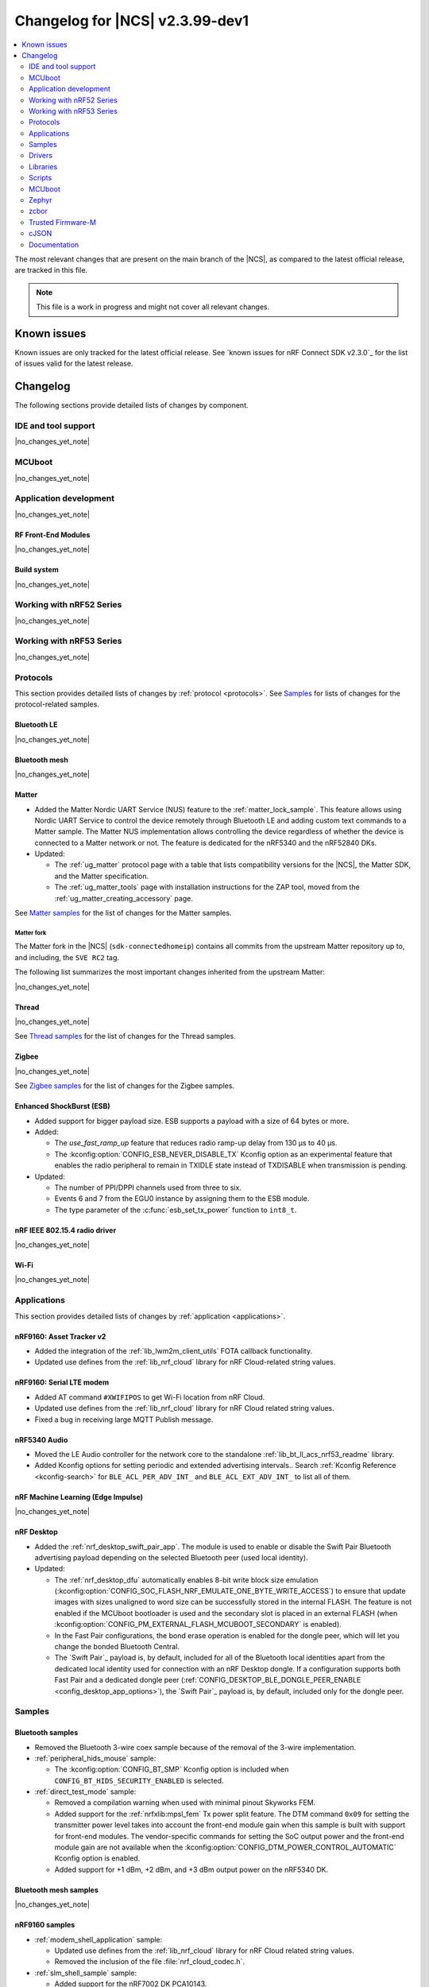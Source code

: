 .. _ncs_release_notes_changelog:

Changelog for |NCS| v2.3.99-dev1
################################

.. contents::
   :local:
   :depth: 2

The most relevant changes that are present on the main branch of the |NCS|, as compared to the latest official release, are tracked in this file.

.. note::
   This file is a work in progress and might not cover all relevant changes.

.. HOWTO

   When adding a new PR, decide whether it needs an entry in the changelog.
   If it does, update this page.
   Add the sections you need, as only a handful of sections is kept when the changelog is cleaned.
   "Protocols" section serves as a highlight section for all protocol-related changes, including those made to samples, libraries, and so on.

Known issues
************

Known issues are only tracked for the latest official release.
See `known issues for nRF Connect SDK v2.3.0`_ for the list of issues valid for the latest release.

Changelog
*********

The following sections provide detailed lists of changes by component.

IDE and tool support
====================

|no_changes_yet_note|

MCUboot
=======

|no_changes_yet_note|

Application development
=======================

|no_changes_yet_note|

RF Front-End Modules
--------------------

|no_changes_yet_note|

Build system
------------

|no_changes_yet_note|

Working with nRF52 Series
=========================

|no_changes_yet_note|

Working with nRF53 Series
=========================

|no_changes_yet_note|

Protocols
=========

This section provides detailed lists of changes by :ref:`protocol <protocols>`.
See `Samples`_ for lists of changes for the protocol-related samples.

Bluetooth LE
------------

|no_changes_yet_note|

Bluetooth mesh
--------------

|no_changes_yet_note|

Matter
------

* Added the Matter Nordic UART Service (NUS) feature to the :ref:`matter_lock_sample`.
  This feature allows using Nordic UART Service to control the device remotely through Bluetooth LE and adding custom text commands to a Matter sample.
  The Matter NUS implementation allows controlling the device regardless of whether the device is connected to a Matter network or not.
  The feature is dedicated for the nRF5340 and the nRF52840 DKs.
* Updated:

  * The :ref:`ug_matter` protocol page with a table that lists compatibility versions for the |NCS|, the Matter SDK, and the Matter specification.
  * The :ref:`ug_matter_tools` page with installation instructions for the ZAP tool, moved from the :ref:`ug_matter_creating_accessory` page.

See `Matter samples`_ for the list of changes for the Matter samples.

Matter fork
+++++++++++

The Matter fork in the |NCS| (``sdk-connectedhomeip``) contains all commits from the upstream Matter repository up to, and including, the ``SVE RC2`` tag.

The following list summarizes the most important changes inherited from the upstream Matter:

|no_changes_yet_note|

Thread
------

|no_changes_yet_note|

See `Thread samples`_ for the list of changes for the Thread samples.

Zigbee
------

|no_changes_yet_note|

See `Zigbee samples`_ for the list of changes for the Zigbee samples.

Enhanced ShockBurst (ESB)
-------------------------

* Added support for bigger payload size.
  ESB supports a payload with a size of 64 bytes or more.

* Added:

  * The `use_fast_ramp_up` feature that reduces radio ramp-up delay from 130 µs to 40 µs.
  * The :kconfig:option:`CONFIG_ESB_NEVER_DISABLE_TX` Kconfig option as an experimental feature that enables the radio peripheral to remain in TXIDLE state instead of TXDISABLE when transmission is pending.

* Updated:

  * The number of PPI/DPPI channels used from three to six.
  * Events 6 and 7 from the EGU0 instance by assigning them to the ESB module.
  * The type parameter of the :c:func:`esb_set_tx_power` function to ``int8_t``.

nRF IEEE 802.15.4 radio driver
------------------------------

|no_changes_yet_note|

Wi-Fi
-----

|no_changes_yet_note|

Applications
============

This section provides detailed lists of changes by :ref:`application <applications>`.

nRF9160: Asset Tracker v2
-------------------------

* Added the integration of the :ref:`lib_lwm2m_client_utils` FOTA callback functionality.
* Updated use defines from the :ref:`lib_nrf_cloud` library for nRF Cloud-related string values.

nRF9160: Serial LTE modem
-------------------------

* Added AT command ``#XWIFIPOS`` to get Wi-Fi location from nRF Cloud.
* Updated use defines from the :ref:`lib_nrf_cloud` library for nRF Cloud related string values.
* Fixed a bug in receiving large MQTT Publish message.

nRF5340 Audio
-------------

* Moved the LE Audio controller for the network core to the standalone :ref:`lib_bt_ll_acs_nrf53_readme` library.

* Added  Kconfig options for setting periodic and extended advertising intervals..
  Search :ref:`Kconfig Reference <kconfig-search>` for ``BLE_ACL_PER_ADV_INT_`` and ``BLE_ACL_EXT_ADV_INT_`` to list all of them.

nRF Machine Learning (Edge Impulse)
-----------------------------------

|no_changes_yet_note|

nRF Desktop
-----------

* Added the :ref:`nrf_desktop_swift_pair_app`.
  The module is used to enable or disable the Swift Pair Bluetooth advertising payload depending on the selected Bluetooth peer (used local identity).

* Updated:

  * The :ref:`nrf_desktop_dfu` automatically enables 8-bit write block size emulation (:kconfig:option:`CONFIG_SOC_FLASH_NRF_EMULATE_ONE_BYTE_WRITE_ACCESS`) to ensure that update images with sizes unaligned to word size can be successfully stored in the internal FLASH.
    The feature is not enabled if the MCUboot bootloader is used and the secondary slot is placed in an external FLASH (when :kconfig:option:`CONFIG_PM_EXTERNAL_FLASH_MCUBOOT_SECONDARY` is enabled).
  * In the Fast Pair configurations, the bond erase operation is enabled for the dongle peer, which will let you change the bonded Bluetooth Central.
  * The `Swift Pair`_ payload is, by default, included for all of the Bluetooth local identities apart from the dedicated local identity used for connection with an nRF Desktop dongle.
    If a configuration supports both Fast Pair and a dedicated dongle peer (:ref:`CONFIG_DESKTOP_BLE_DONGLE_PEER_ENABLE <config_desktop_app_options>`), the `Swift Pair`_ payload is, by default, included only for the dongle peer.

Samples
=======

Bluetooth samples
-----------------

* Removed the Bluetooth 3-wire coex sample because of the removal of the 3-wire implementation.

* :ref:`peripheral_hids_mouse` sample:

  * The :kconfig:option:`CONFIG_BT_SMP` Kconfig option is included when ``CONFIG_BT_HIDS_SECURITY_ENABLED`` is selected.

* :ref:`direct_test_mode` sample:

  * Removed a compilation warning when used with minimal pinout Skyworks FEM.
  * Added support for the :ref:`nrfxlib:mpsl_fem` Tx power split feature.
    The DTM command ``0x09`` for setting the transmitter power level takes into account the front-end module gain when this sample is built with support for front-end modules.
    The vendor-specific commands for setting the SoC output power and the front-end module gain are not available when the :kconfig:option:`CONFIG_DTM_POWER_CONTROL_AUTOMATIC` Kconfig option is enabled.
  * Added support for +1 dBm, +2 dBm, and +3 dBm output power on the nRF5340 DK.

Bluetooth mesh samples
----------------------

|no_changes_yet_note|

nRF9160 samples
---------------

* :ref:`modem_shell_application` sample:

  * Updated use defines from the :ref:`lib_nrf_cloud` library for nRF Cloud related string values.
  * Removed the inclusion of the file :file:`nrf_cloud_codec.h`.

* :ref:`slm_shell_sample` sample:

  * Added support for the nRF7002 DK PCA10143.

* :ref:`lwm2m_client` sample:

  * Updated the sample to integrate the :ref:`lib_lwm2m_client_utils` FOTA callback functionality.

* :ref:`nrf_cloud_mqtt_multi_service` sample:

  * Updated the sample by increasing the MCUboot partition size to the minimum necessary to allow bootloader FOTA.

* :ref:`nrf_cloud_rest_device_message` sample:

  * Added:

    * Overlays to use RTT instead of UART for testing purposes.

  * Updated:

    * The Hello World message sent to nRF Cloud now contains a timestamp (message ID).

Peripheral samples
------------------

* :ref:`radio_test` sample:

  * Added a workaround for the hardware `Errata 254`_ of the nRF52840 and nRF52833 chips.

Trusted Firmware-M (TF-M) samples
---------------------------------

|no_changes_yet_note|

Thread samples
--------------

|no_changes_yet_note|

Matter samples
--------------

* :ref:`matter_lock_sample`:

    * Added the Matter Nordic UART Service (NUS) feature, which allows controlling the door lock device remotely through Bluetooth LE using two simple commands: ``Lock`` and ``Unlock``.
      This feature is dedicated for the nRF52840 and the nRF5340 DKs.

NFC samples
-----------

|no_changes_yet_note|

nRF5340 samples
---------------

|no_changes_yet_note|

Gazell samples
--------------

|no_changes_yet_note|

Zigbee samples
--------------

|no_changes_yet_note|

Wi-Fi samples
-------------

|no_changes_yet_note|

Other samples
-------------

|no_changes_yet_note|

Drivers
=======

This section provides detailed lists of changes by :ref:`driver <drivers>`.

|no_changes_yet_note|

Libraries
=========

This section provides detailed lists of changes by :ref:`library <libraries>`.

Binary libraries
----------------

* Added the standalone :ref:`lib_bt_ll_acs_nrf53_readme` library, originally a part of the :ref:`nrf53_audio_app` application.

Bluetooth libraries and services
--------------------------------

* :ref:`bt_le_adv_prov_readme` library:

  * Added API to enable or disable the Swift Pair provider (:c:func:`bt_le_adv_prov_swift_pair_enable`).

* :ref:`bt_fast_pair_readme`:

  * Added the :c:func:`bt_fast_pair_info_cb_register` function and the :c:struct:`bt_fast_pair_info_cb` structure to register Fast Pair information callbacks.
    The :c:member:`bt_fast_pair_info_cb.account_key_written` callback can be used to notify the application about the Account Key writes.
  * Updated the salt size in the Fast Pair not discoverable advertising from 1 byte to 2 bytes to align with the Fast Pair specification update.

Bootloader libraries
--------------------

|no_changes_yet_note|

Modem libraries
---------------

* :ref:`nrf_modem_lib_readme` library:

  * Added the function :c:func:`nrf_modem_lib_fault_strerror` to retrieve a statically allocated textual description of a given modem fault.
    The function can be enabled using the new Kconfig option :kconfig:option:`CONFIG_NRF_MODEM_LIB_FAULT_STRERROR`.

  * Updated:

    * The Kconfig option :kconfig:option:`CONFIG_NRF_MODEM_LIB_IPC_PRIO_OVERRIDE` is now deprecated.

  * Removed:

    * The deprecated function ``nrf_modem_lib_get_init_ret``.
    * The deprecated function ``nrf_modem_lib_shutdown_wait``.
    * The deprecated Kconfig option ``CONFIG_NRF_MODEM_LIB_TRACE_ENABLED``.

Libraries for networking
------------------------

* :ref:`lib_nrf_cloud` library:

  * Added:

    * A public header file :file:`nrf_cloud_defs.h` that contains common defines for interacting with nRF Cloud and the :ref:`lib_nrf_cloud` library.
    * A new event :c:enum:`NRF_CLOUD_EVT_TRANSPORT_CONNECT_ERROR` to indicate an error while the transport connection is being established when the :kconfig:option:`CONFIG_NRF_CLOUD_CONNECTION_POLL_THREAD` Kconfig option is enabled.
      Earlier this was indicated with a second :c:enum:`NRF_CLOUD_EVT_TRANSPORT_CONNECTING` event with an error status.

  * Removed:

    * Unused internal codec function ``nrf_cloud_format_single_cell_pos_req_json()``.

  * Updated:

    * The :c:func:`nrf_cloud_device_status_msg_encode` function now includes the service info when encoding the device status.
    * Renamed files :file:`nrf_cloud_codec.h` and :file:`nrf_cloud_codec.c` to :file:`nrf_cloud_codec_internal.h` and :file:`nrf_cloud_codec_internal.c` respectively.
    * Standarized encode and decode function names in the codec.

* :ref:`lib_lwm2m_client_utils` library:

  * Updated :file:`lwm2m_client_utils.h` to include new API for FOTA to register application callback to receive state changes and requests for the update process.
  * Removed the old API ``lwm2m_firmware_get_update_state_cb()``.

Libraries for NFC
-----------------

|no_changes_yet_note|

Other libraries
---------------

|no_changes_yet_note|

Common Application Framework (CAF)
----------------------------------

|no_changes_yet_note|

Shell libraries
---------------

|no_changes_yet_note|

Libraries for Zigbee
--------------------

|no_changes_yet_note|

sdk-nrfxlib
-----------

See the changelog for each library in the :doc:`nrfxlib documentation <nrfxlib:README>` for additional information.

DFU libraries
-------------

|no_changes_yet_note|

Scripts
=======

This section provides detailed lists of changes by :ref:`script <scripts>`.

* :ref:`partition_manager`:

  * Fixed an issue that prevented an empty gap after static partitions for a region with START_TO_END strategy.

MCUboot
=======

The MCUboot fork in |NCS| (``sdk-mcuboot``) contains all commits from the upstream MCUboot repository up to and including ``cfec947e0f8be686d02c73104a3b1ad0b5dcf1e6``, with some |NCS| specific additions.

The code for integrating MCUboot into |NCS| is located in the :file:`ncs/nrf/modules/mcuboot` folder.

The following list summarizes both the main changes inherited from upstream MCUboot and the main changes applied to the |NCS| specific additions:

* Added support for the downgrade prevention feature using hardware security counters (:kconfig:option:`MCUBOOT_HARDWARE_DOWNGRADE_PREVENTION`).

Zephyr
======

.. NOTE TO MAINTAINERS: All the Zephyr commits in the below git commands must be handled specially after each upmerge and each nRF Connect SDK release.

The Zephyr fork in |NCS| (``sdk-zephyr``) contains all commits from the upstream Zephyr repository up to and including ``e1e06d05fa8d1b6ac1b0dffb1712e94e308861f8``, with some |NCS| specific additions.

For the list of upstream Zephyr commits (not including cherry-picked commits) incorporated into nRF Connect SDK since the most recent release, run the following command from the :file:`ncs/zephyr` repository (after running ``west update``):

.. code-block:: none

   git log --oneline cd16a8388f ^71ef669ea4

For the list of |NCS| specific commits, including commits cherry-picked from upstream, run:

.. code-block:: none

   git log --oneline manifest-rev ^cd16a8388f

The current |NCS| main branch is based on revision ``cd16a8388f`` of Zephyr.

Additions specific to |NCS|
---------------------------

|no_changes_yet_note|

zcbor
=====

|no_changes_yet_note|

Trusted Firmware-M
==================

|no_changes_yet_note|

cJSON
=====

|no_changes_yet_note|

Documentation
=============

Updated:
  * The :ref:`software_maturity` page with details about Bluetooth feature support.
  * The :ref:`ug_nrf5340_gs`, :ref:`ug_thingy53_gs`, :ref:`ug_nrf52_gs`, and :ref:`ug_ble_controller` pages with a link to the `Bluetooth LE Fundamentals course`_ in the `Nordic Developer Academy`_.
